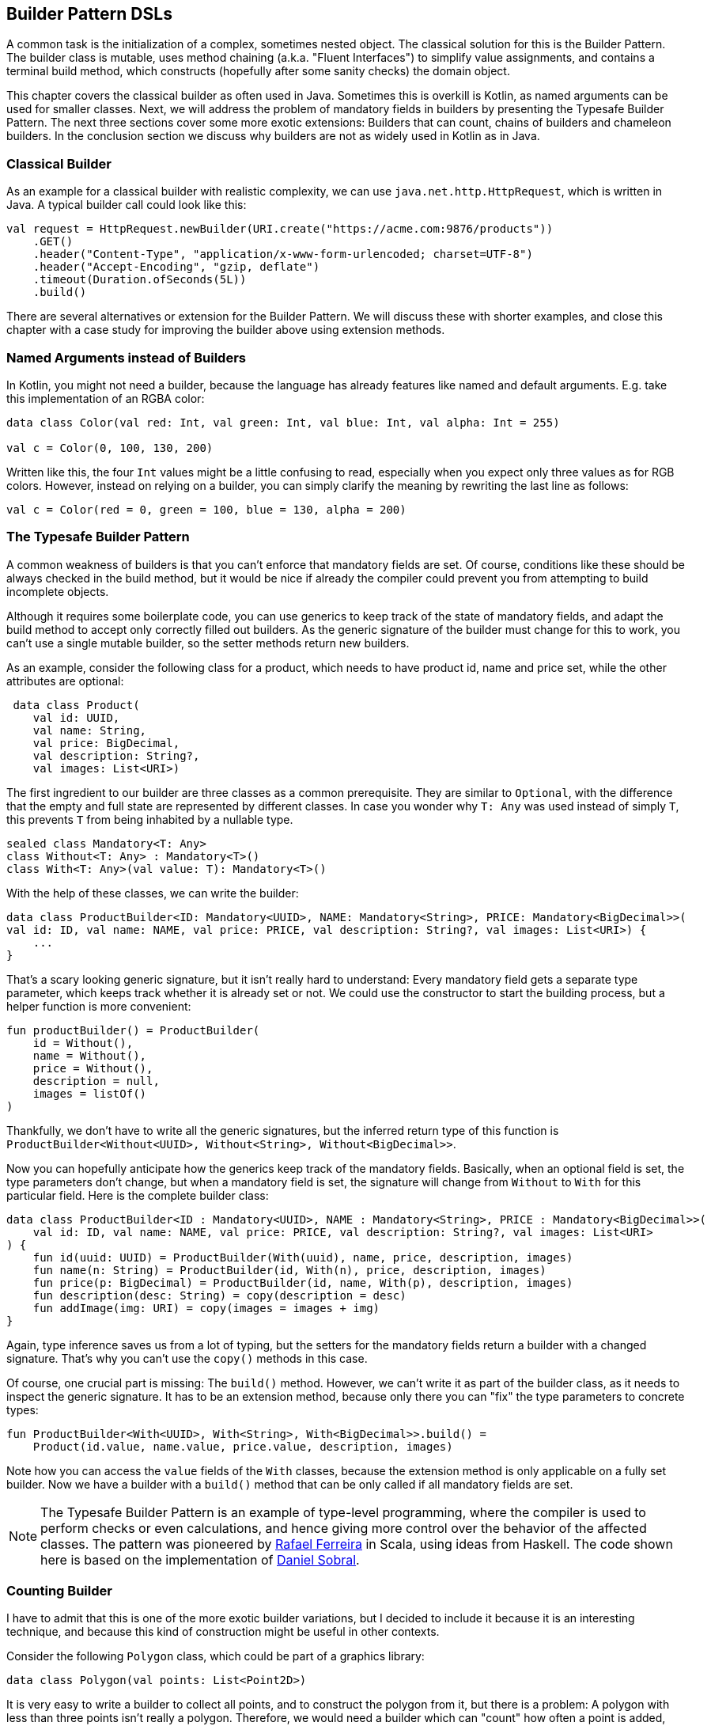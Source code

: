 == Builder Pattern DSLs

A common task is the initialization of a complex, sometimes nested object. The classical solution for this is the Builder Pattern. The builder class is mutable, uses method chaining (a.k.a. "Fluent Interfaces") to simplify value assignments, and contains a terminal build method, which constructs (hopefully after some sanity checks) the domain object.

This chapter covers the classical builder as often used in Java. Sometimes this is overkill is Kotlin, as named arguments can be used for smaller classes. Next, we will address the problem of mandatory fields in builders by presenting the Typesafe Builder Pattern. The next three sections cover some more exotic extensions: Builders that can count, chains of builders and chameleon builders. In the conclusion section we discuss why builders are not as widely used in Kotlin as in Java.

=== Classical Builder

As an example for a classical builder with realistic complexity, we can use `java.net.http.HttpRequest`, which is written in Java. A typical builder call could look like this:

[source,kotlin]
----
val request = HttpRequest.newBuilder(URI.create("https://acme.com:9876/products"))
    .GET()
    .header("Content-Type", "application/x-www-form-urlencoded; charset=UTF-8")
    .header("Accept-Encoding", "gzip, deflate")
    .timeout(Duration.ofSeconds(5L))
    .build()
----

There are several alternatives or extension for the Builder Pattern. We will discuss these with shorter examples, and close this chapter with a case study for improving the builder above using extension methods.

=== Named Arguments instead of Builders

In Kotlin, you might not need a builder, because the language has already features like named and default arguments. E.g. take this implementation of an RGBA color:

[source,kotlin]
----
data class Color(val red: Int, val green: Int, val blue: Int, val alpha: Int = 255)

val c = Color(0, 100, 130, 200)
----

Written like this, the four `Int` values might be a little confusing to read, especially when you expect only three values as for RGB colors. However, instead on relying on a builder, you can simply clarify the meaning by rewriting the last line as follows:

[source,kotlin]
----
val c = Color(red = 0, green = 100, blue = 130, alpha = 200)
----

=== The Typesafe Builder Pattern

A common weakness of builders is that you can't enforce that mandatory fields are set. Of course, conditions like these should be always checked in the build method, but it would be nice if already the compiler could prevent you from attempting to build incomplete objects.

Although it requires some boilerplate code, you can use generics to keep track of the state of mandatory fields, and adapt the build method to accept only correctly filled out builders. As the generic signature of the builder must change for this to work, you can't use a single mutable builder, so the setter methods return new builders.

As an example, consider the following class for a product, which needs to have product id, name and price set, while the other attributes are optional:

[source,kotlin]
----
 data class Product(
    val id: UUID,
    val name: String,
    val price: BigDecimal,
    val description: String?,
    val images: List<URI>)
----

The first ingredient to our builder are three classes as a common prerequisite. They are similar to `Optional`, with the difference that the empty and full state are represented by different classes. In case you wonder why `T: Any` was used instead of simply `T`, this prevents `T` from being inhabited by a nullable type.

[source,kotlin]
----
sealed class Mandatory<T: Any>
class Without<T: Any> : Mandatory<T>()
class With<T: Any>(val value: T): Mandatory<T>()
----

With the help of these classes, we can write the builder:

[source,kotlin]
----
data class ProductBuilder<ID: Mandatory<UUID>, NAME: Mandatory<String>, PRICE: Mandatory<BigDecimal>>(
val id: ID, val name: NAME, val price: PRICE, val description: String?, val images: List<URI>) {
    ...
}
----

That's a scary looking generic signature, but it isn't really hard to understand: Every mandatory field gets a separate type parameter, which keeps track whether it is already set or not. We could use the constructor to start the building process, but a helper function is more convenient:

[source,kotlin]
----
fun productBuilder() = ProductBuilder(
    id = Without(),
    name = Without(),
    price = Without(),
    description = null,
    images = listOf()
)
----

Thankfully, we don't have to write all the generic signatures, but the inferred return type of this function is `ProductBuilder<Without<UUID>, Without<String>, Without<BigDecimal>>`.

Now you can hopefully anticipate how the generics keep track of the mandatory fields. Basically, when an optional field is set, the type parameters don't change, but when a mandatory field is set, the signature will change from `Without` to `With` for this particular field. Here is the complete builder class:

[source,kotlin]
----
data class ProductBuilder<ID : Mandatory<UUID>, NAME : Mandatory<String>, PRICE : Mandatory<BigDecimal>>(
    val id: ID, val name: NAME, val price: PRICE, val description: String?, val images: List<URI>
) {
    fun id(uuid: UUID) = ProductBuilder(With(uuid), name, price, description, images)
    fun name(n: String) = ProductBuilder(id, With(n), price, description, images)
    fun price(p: BigDecimal) = ProductBuilder(id, name, With(p), description, images)
    fun description(desc: String) = copy(description = desc)
    fun addImage(img: URI) = copy(images = images + img)
}
----

Again, type inference saves us from a lot of typing, but the setters for the mandatory fields return a builder with a changed signature. That's why you can't use the `copy()` methods in this case.

Of course, one crucial part is missing: The `build()` method. However, we can't write it as part of the builder class, as it needs to inspect the generic signature. It has to be an extension method, because only there you can "fix" the type parameters to concrete types:

[source,kotlin]
----
fun ProductBuilder<With<UUID>, With<String>, With<BigDecimal>>.build() =
    Product(id.value, name.value, price.value, description, images)
----

Note how you can access the `value` fields of the `With` classes, because the extension method is only applicable on a fully set builder. Now we have a builder with a `build()` method that can be only called if all mandatory fields are set.

NOTE: The Typesafe Builder Pattern is an example of type-level programming, where the compiler is used to perform checks or even calculations, and hence giving more control over the behavior of the affected classes. The pattern was pioneered by http://blog.rafaelferreira.net/2008/07/type-safe-builder-pattern-in-scala.html[Rafael Ferreira] in Scala, using ideas from Haskell. The code shown here is based on the implementation of http://dcsobral.blogspot.de/2009/09/type-safe-builder-pattern.html[Daniel Sobral].

=== Counting Builder

I have to admit that this is one of the more exotic builder variations, but I decided to include it because it is an interesting technique, and because this kind of construction might be useful in other contexts.

Consider the following `Polygon` class, which could be part of a graphics library:

[source,kotlin]
----
data class Polygon(val points: List<Point2D>)
----

It is very easy to write a builder to collect all points, and to construct the polygon from it, but there is a problem: A polygon with less than three points isn't really a polygon. Therefore, we would need a builder which can "count" how often a point is added, and only allows to construct polygons with at least three points.

One possible solution is to keep track of the number of points using a recursive type parameter. While this sounds strange at first, the implementation of the idea is straightforward:

[source,kotlin]
----
sealed class PB
object PolygonBuilder : PB() {
    fun add(point: Point2D) = PointPB<PolygonBuilder>(listOf(point))
}
class PointPB<T : PB>(val points:List<Point2D>) : PB() {
    fun add(point: Point2D) = PointPB<PointPB<T>>(points + point)
}
----

The `PolygonBuilder` is both starting point and marker for an empty builder. The `PointPB` builder takes a list of points as arguments, but it also keeps track of the type of the calling builder in its type parameter.

After the first `PolygonBuilder.add()` call, you get a `PointPB<PolygonBuilder>` back. Calling `add()` again gives you a `PointPB<PointPB<PolygonBuilder>>`. The next call returns a `PointPB<PointPB<PointPB<PolygonBuilder>>>`. And as in the Typesafe Builder Pattern example, we can use an extension method to make sense of these signatures:

[source,kotlin]
----
fun <T: PB> PointPB<PointPB<PointPB<T>>>.build() = Polygon(points)
----

As you can see, the `build()` method is quite literally counting the points by inspecting the type signature of the receiver.

=== Builder Chain

Sometimes you want to construct an object in stages, either for better readability or for more control over the life cycle. E.g. for a SQL query, you might want to define separate builders for the SELECT part, for the FROM part and for the WHERE part.

=== Chameleon Builder


=== Conclusion